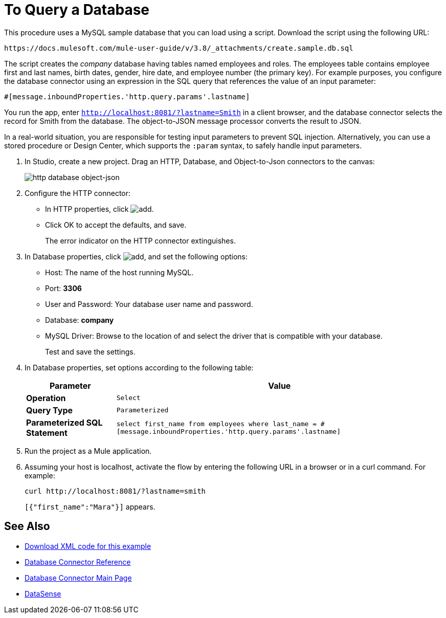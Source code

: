 = To Query a Database
:keywords: database connector, jdbc, anypoint studio, data base, connectors, mysql, stored procedure, sql, derby, oracle, stored procedure

This procedure uses a MySQL sample database that you can load using a script. Download the script using the following URL:

`+https://docs.mulesoft.com/mule-user-guide/v/3.8/_attachments/create.sample.db.sql+`

The script creates the _company_ database having tables named employees and roles. The employees table contains employee first and last names, birth dates, gender, hire date, and employee number (the primary key). For example purposes, you configure the database connector using an expression in the SQL query that references the value of an input parameter:

`#[message.inboundProperties.'http.query.params'.lastname]` 

You run the app, enter `http://localhost:8081/?lastname=Smith` in a client browser, and the database connector selects the record for Smith from the database. The object-to-JSON message processor converts the result to JSON.

In a real-world situation, you are responsible for testing input parameters to prevent SQL injection. Alternatively, you can use a stored procedure or Design Center, which supports the `:param` syntax, to safely handle input parameters. 

. In Studio, create a new project. Drag an HTTP, Database, and Object-to-Json connectors to the canvas:
+
image::database-dbtestflow.png[http database object-json]
+
. Configure the HTTP connector:
+
* In HTTP properties, click image:Add-16x16.png[add].
* Click OK to accept the defaults, and save.
+
The error indicator on the HTTP connector extinguishes.
+
. In Database properties, click image:Add-16x16.png[add], and set the following options:
* Host: The name of the host running MySQL.
* Port: *3306*
* User and Password: Your database user name and password.
* Database: *company*
* MySQL Driver: Browse to the location of and select the driver that is compatible with your database.
+
Test and save the settings.
+
. In Database properties, set options according to the following table:
+
[%header%autowidth.spread]
|===
|Parameter |Value
|*Operation* |`Select`
|*Query Type* |`Parameterized`
|*Parameterized SQL Statement* |`select first_name from employees where last_name = #[message.inboundProperties.'http.query.params'.lastname]`
|===
+
. Run the project as a Mule application.
. Assuming your host is localhost, activate the flow by entering the following URL in a browser or in a curl command. For example:
+
[source, code]
----
curl http://localhost:8081/?lastname=smith
----
+
`[{"first_name":"Mara"}]` appears.

== See Also

* link:_attachments/query-database.xml.zip[Download XML code for this example]
* link:/mule-user-guide/v/3.8/database-connector-reference[Database Connector Reference]
* link:/mule-user-guide/v/3.8/database-connector[Database Connector Main Page]
* link:/anypoint-studio/v/6/datasense[DataSense]

